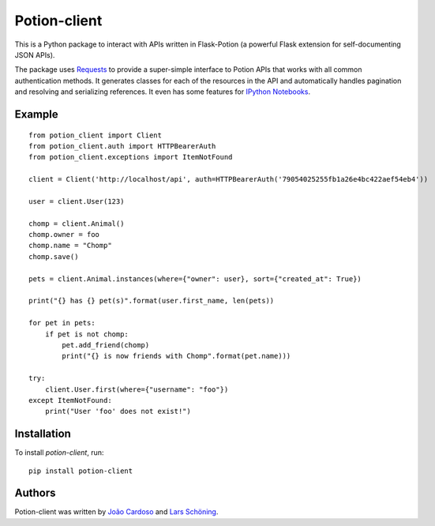 
=============
Potion-client
=============


.. image:: https://img.shields.io/travis/biosustain/potion-client/new-potion-client.svg?style=flat-square
    :target: https://travis-ci.org/biosustain/potion-client

.. image:: https://img.shields.io/coveralls/biosustain/potion-client/new-potion-client.svg?style=flat-square
    :target: https://coveralls.io/r/biosustain/potion-client

.. image:: https://img.shields.io/pypi/v/Potion-Client.svg?style=flat-square
    :target: https://pypi.python.org/pypi/Potion-Client

.. image:: https://img.shields.io/pypi/l/Potion-Client.svg?style=flat-square
    :target: https://pypi.python.org/pypi/Potion-Client

.. image:: https://badges.gitter.im/Join%20Chat.svg
   :alt: Join the chat at https://gitter.im/biosustain/potion
   :target: https://gitter.im/biosustain/potion?utm_source=badge&utm_medium=badge&utm_campaign=pr-badge&utm_content=badge

This is a Python package to interact with APIs written in Flask-Potion (a powerful Flask extension for self-documenting JSON APIs).


The package uses `Requests <https://github.com/kennethreitz/requests>`_ to provide a super-simple interface to Potion APIs that
works with all common authentication methods. It generates classes for each of the resources in the API and automatically handles pagination
and resolving and serializing references. It even has some features for `IPython Notebooks <http://ipython.org/notebook.html>`_.

Example
=======

::

    from potion_client import Client
    from potion_client.auth import HTTPBearerAuth
    from potion_client.exceptions import ItemNotFound

    client = Client('http://localhost/api', auth=HTTPBearerAuth('79054025255fb1a26e4bc422aef54eb4'))

    user = client.User(123)

    chomp = client.Animal()
    chomp.owner = foo
    chomp.name = "Chomp"
    chomp.save()

    pets = client.Animal.instances(where={"owner": user}, sort={"created_at": True})

    print("{} has {} pet(s)".format(user.first_name, len(pets))

    for pet in pets:
        if pet is not chomp:
            pet.add_friend(chomp)
            print("{} is now friends with Chomp".format(pet.name)))

    try:
        client.User.first(where={"username": "foo"})
    except ItemNotFound:
        print("User 'foo' does not exist!")


Installation
============

To install `potion-client`, run:

::

    pip install potion-client




Authors
=======

Potion-client was written by `João Cardoso <https://github.com/joaocardoso>`_ and `Lars Schöning <https://github.com/lyschoening>`_.